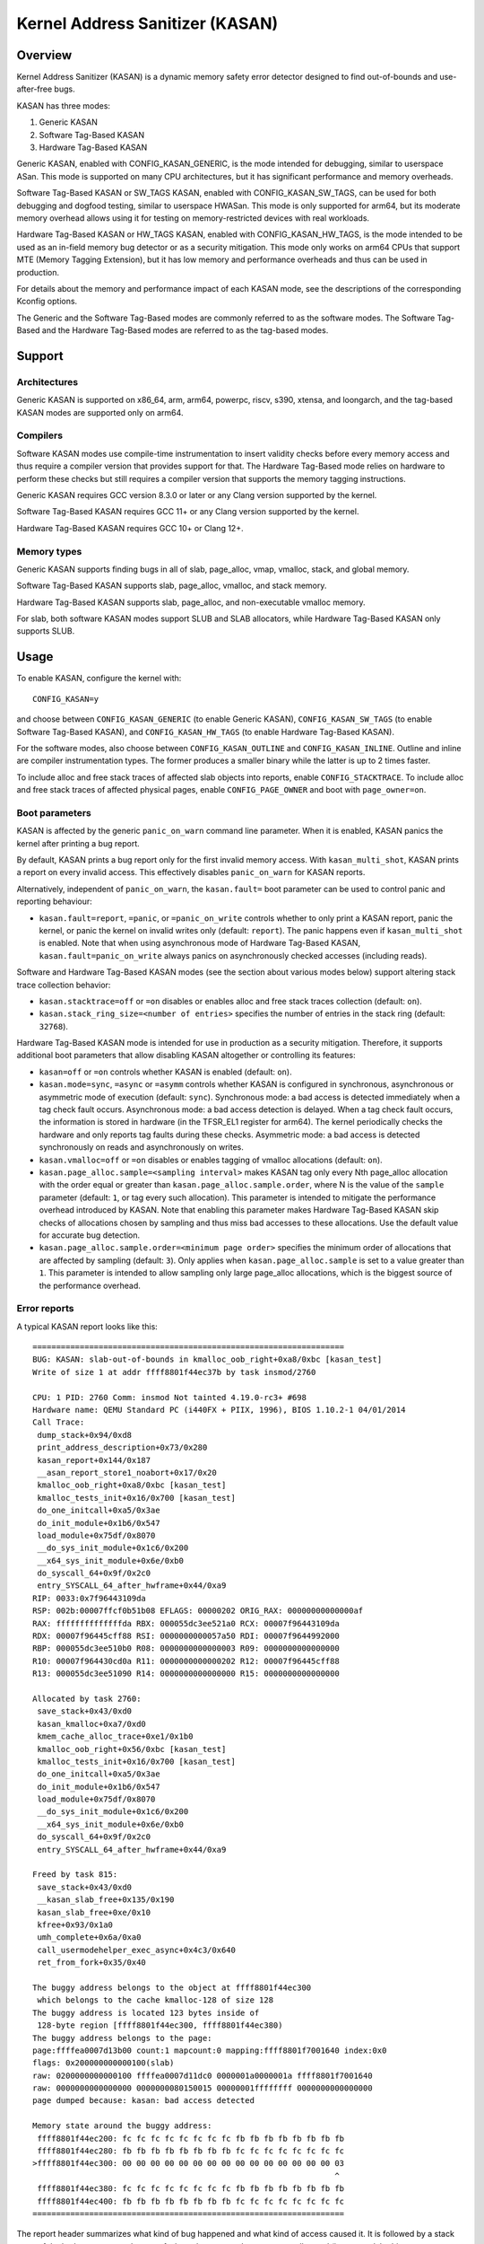 .. SPDX-License-Identifier: GPL-2.0
.. Copyright (C) 2023, Google LLC.

Kernel Address Sanitizer (KASAN)
================================

Overview
--------

Kernel Address Sanitizer (KASAN) is a dynamic memory safety error detector
designed to find out-of-bounds and use-after-free bugs.

KASAN has three modes:

1. Generic KASAN
2. Software Tag-Based KASAN
3. Hardware Tag-Based KASAN

Generic KASAN, enabled with CONFIG_KASAN_GENERIC, is the mode intended for
debugging, similar to userspace ASan. This mode is supported on many CPU
architectures, but it has significant performance and memory overheads.

Software Tag-Based KASAN or SW_TAGS KASAN, enabled with CONFIG_KASAN_SW_TAGS,
can be used for both debugging and dogfood testing, similar to userspace HWASan.
This mode is only supported for arm64, but its moderate memory overhead allows
using it for testing on memory-restricted devices with real workloads.

Hardware Tag-Based KASAN or HW_TAGS KASAN, enabled with CONFIG_KASAN_HW_TAGS,
is the mode intended to be used as an in-field memory bug detector or as a
security mitigation. This mode only works on arm64 CPUs that support MTE
(Memory Tagging Extension), but it has low memory and performance overheads and
thus can be used in production.

For details about the memory and performance impact of each KASAN mode, see the
descriptions of the corresponding Kconfig options.

The Generic and the Software Tag-Based modes are commonly referred to as the
software modes. The Software Tag-Based and the Hardware Tag-Based modes are
referred to as the tag-based modes.

Support
-------

Architectures
~~~~~~~~~~~~~

Generic KASAN is supported on x86_64, arm, arm64, powerpc, riscv, s390, xtensa,
and loongarch, and the tag-based KASAN modes are supported only on arm64.

Compilers
~~~~~~~~~

Software KASAN modes use compile-time instrumentation to insert validity checks
before every memory access and thus require a compiler version that provides
support for that. The Hardware Tag-Based mode relies on hardware to perform
these checks but still requires a compiler version that supports the memory
tagging instructions.

Generic KASAN requires GCC version 8.3.0 or later
or any Clang version supported by the kernel.

Software Tag-Based KASAN requires GCC 11+
or any Clang version supported by the kernel.

Hardware Tag-Based KASAN requires GCC 10+ or Clang 12+.

Memory types
~~~~~~~~~~~~

Generic KASAN supports finding bugs in all of slab, page_alloc, vmap, vmalloc,
stack, and global memory.

Software Tag-Based KASAN supports slab, page_alloc, vmalloc, and stack memory.

Hardware Tag-Based KASAN supports slab, page_alloc, and non-executable vmalloc
memory.

For slab, both software KASAN modes support SLUB and SLAB allocators, while
Hardware Tag-Based KASAN only supports SLUB.

Usage
-----

To enable KASAN, configure the kernel with::

	  CONFIG_KASAN=y

and choose between ``CONFIG_KASAN_GENERIC`` (to enable Generic KASAN),
``CONFIG_KASAN_SW_TAGS`` (to enable Software Tag-Based KASAN), and
``CONFIG_KASAN_HW_TAGS`` (to enable Hardware Tag-Based KASAN).

For the software modes, also choose between ``CONFIG_KASAN_OUTLINE`` and
``CONFIG_KASAN_INLINE``. Outline and inline are compiler instrumentation types.
The former produces a smaller binary while the latter is up to 2 times faster.

To include alloc and free stack traces of affected slab objects into reports,
enable ``CONFIG_STACKTRACE``. To include alloc and free stack traces of affected
physical pages, enable ``CONFIG_PAGE_OWNER`` and boot with ``page_owner=on``.

Boot parameters
~~~~~~~~~~~~~~~

KASAN is affected by the generic ``panic_on_warn`` command line parameter.
When it is enabled, KASAN panics the kernel after printing a bug report.

By default, KASAN prints a bug report only for the first invalid memory access.
With ``kasan_multi_shot``, KASAN prints a report on every invalid access. This
effectively disables ``panic_on_warn`` for KASAN reports.

Alternatively, independent of ``panic_on_warn``, the ``kasan.fault=`` boot
parameter can be used to control panic and reporting behaviour:

- ``kasan.fault=report``, ``=panic``, or ``=panic_on_write`` controls whether
  to only print a KASAN report, panic the kernel, or panic the kernel on
  invalid writes only (default: ``report``). The panic happens even if
  ``kasan_multi_shot`` is enabled. Note that when using asynchronous mode of
  Hardware Tag-Based KASAN, ``kasan.fault=panic_on_write`` always panics on
  asynchronously checked accesses (including reads).

Software and Hardware Tag-Based KASAN modes (see the section about various
modes below) support altering stack trace collection behavior:

- ``kasan.stacktrace=off`` or ``=on`` disables or enables alloc and free stack
  traces collection (default: ``on``).
- ``kasan.stack_ring_size=<number of entries>`` specifies the number of entries
  in the stack ring (default: ``32768``).

Hardware Tag-Based KASAN mode is intended for use in production as a security
mitigation. Therefore, it supports additional boot parameters that allow
disabling KASAN altogether or controlling its features:

- ``kasan=off`` or ``=on`` controls whether KASAN is enabled (default: ``on``).

- ``kasan.mode=sync``, ``=async`` or ``=asymm`` controls whether KASAN
  is configured in synchronous, asynchronous or asymmetric mode of
  execution (default: ``sync``).
  Synchronous mode: a bad access is detected immediately when a tag
  check fault occurs.
  Asynchronous mode: a bad access detection is delayed. When a tag check
  fault occurs, the information is stored in hardware (in the TFSR_EL1
  register for arm64). The kernel periodically checks the hardware and
  only reports tag faults during these checks.
  Asymmetric mode: a bad access is detected synchronously on reads and
  asynchronously on writes.

- ``kasan.vmalloc=off`` or ``=on`` disables or enables tagging of vmalloc
  allocations (default: ``on``).

- ``kasan.page_alloc.sample=<sampling interval>`` makes KASAN tag only every
  Nth page_alloc allocation with the order equal or greater than
  ``kasan.page_alloc.sample.order``, where N is the value of the ``sample``
  parameter (default: ``1``, or tag every such allocation).
  This parameter is intended to mitigate the performance overhead introduced
  by KASAN.
  Note that enabling this parameter makes Hardware Tag-Based KASAN skip checks
  of allocations chosen by sampling and thus miss bad accesses to these
  allocations. Use the default value for accurate bug detection.

- ``kasan.page_alloc.sample.order=<minimum page order>`` specifies the minimum
  order of allocations that are affected by sampling (default: ``3``).
  Only applies when ``kasan.page_alloc.sample`` is set to a value greater
  than ``1``.
  This parameter is intended to allow sampling only large page_alloc
  allocations, which is the biggest source of the performance overhead.

Error reports
~~~~~~~~~~~~~

A typical KASAN report looks like this::

    ==================================================================
    BUG: KASAN: slab-out-of-bounds in kmalloc_oob_right+0xa8/0xbc [kasan_test]
    Write of size 1 at addr ffff8801f44ec37b by task insmod/2760

    CPU: 1 PID: 2760 Comm: insmod Not tainted 4.19.0-rc3+ #698
    Hardware name: QEMU Standard PC (i440FX + PIIX, 1996), BIOS 1.10.2-1 04/01/2014
    Call Trace:
     dump_stack+0x94/0xd8
     print_address_description+0x73/0x280
     kasan_report+0x144/0x187
     __asan_report_store1_noabort+0x17/0x20
     kmalloc_oob_right+0xa8/0xbc [kasan_test]
     kmalloc_tests_init+0x16/0x700 [kasan_test]
     do_one_initcall+0xa5/0x3ae
     do_init_module+0x1b6/0x547
     load_module+0x75df/0x8070
     __do_sys_init_module+0x1c6/0x200
     __x64_sys_init_module+0x6e/0xb0
     do_syscall_64+0x9f/0x2c0
     entry_SYSCALL_64_after_hwframe+0x44/0xa9
    RIP: 0033:0x7f96443109da
    RSP: 002b:00007ffcf0b51b08 EFLAGS: 00000202 ORIG_RAX: 00000000000000af
    RAX: ffffffffffffffda RBX: 000055dc3ee521a0 RCX: 00007f96443109da
    RDX: 00007f96445cff88 RSI: 0000000000057a50 RDI: 00007f9644992000
    RBP: 000055dc3ee510b0 R08: 0000000000000003 R09: 0000000000000000
    R10: 00007f964430cd0a R11: 0000000000000202 R12: 00007f96445cff88
    R13: 000055dc3ee51090 R14: 0000000000000000 R15: 0000000000000000

    Allocated by task 2760:
     save_stack+0x43/0xd0
     kasan_kmalloc+0xa7/0xd0
     kmem_cache_alloc_trace+0xe1/0x1b0
     kmalloc_oob_right+0x56/0xbc [kasan_test]
     kmalloc_tests_init+0x16/0x700 [kasan_test]
     do_one_initcall+0xa5/0x3ae
     do_init_module+0x1b6/0x547
     load_module+0x75df/0x8070
     __do_sys_init_module+0x1c6/0x200
     __x64_sys_init_module+0x6e/0xb0
     do_syscall_64+0x9f/0x2c0
     entry_SYSCALL_64_after_hwframe+0x44/0xa9

    Freed by task 815:
     save_stack+0x43/0xd0
     __kasan_slab_free+0x135/0x190
     kasan_slab_free+0xe/0x10
     kfree+0x93/0x1a0
     umh_complete+0x6a/0xa0
     call_usermodehelper_exec_async+0x4c3/0x640
     ret_from_fork+0x35/0x40

    The buggy address belongs to the object at ffff8801f44ec300
     which belongs to the cache kmalloc-128 of size 128
    The buggy address is located 123 bytes inside of
     128-byte region [ffff8801f44ec300, ffff8801f44ec380)
    The buggy address belongs to the page:
    page:ffffea0007d13b00 count:1 mapcount:0 mapping:ffff8801f7001640 index:0x0
    flags: 0x200000000000100(slab)
    raw: 0200000000000100 ffffea0007d11dc0 0000001a0000001a ffff8801f7001640
    raw: 0000000000000000 0000000080150015 00000001ffffffff 0000000000000000
    page dumped because: kasan: bad access detected

    Memory state around the buggy address:
     ffff8801f44ec200: fc fc fc fc fc fc fc fc fb fb fb fb fb fb fb fb
     ffff8801f44ec280: fb fb fb fb fb fb fb fb fc fc fc fc fc fc fc fc
    >ffff8801f44ec300: 00 00 00 00 00 00 00 00 00 00 00 00 00 00 00 03
                                                                    ^
     ffff8801f44ec380: fc fc fc fc fc fc fc fc fb fb fb fb fb fb fb fb
     ffff8801f44ec400: fb fb fb fb fb fb fb fb fc fc fc fc fc fc fc fc
    ==================================================================

The report header summarizes what kind of bug happened and what kind of access
caused it. It is followed by a stack trace of the bad access, a stack trace of
where the accessed memory was allocated (in case a slab object was accessed),
and a stack trace of where the object was freed (in case of a use-after-free
bug report). Next comes a description of the accessed slab object and the
information about the accessed memory page.

In the end, the report shows the memory state around the accessed address.
Internally, KASAN tracks memory state separately for each memory granule, which
is either 8 or 16 aligned bytes depending on KASAN mode. Each number in the
memory state section of the report shows the state of one of the memory
granules that surround the accessed address.

For Generic KASAN, the size of each memory granule is 8. The state of each
granule is encoded in one shadow byte. Those 8 bytes can be accessible,
partially accessible, freed, or be a part of a redzone. KASAN uses the following
encoding for each shadow byte: 00 means that all 8 bytes of the corresponding
memory region are accessible; number N (1 <= N <= 7) means that the first N
bytes are accessible, and other (8 - N) bytes are not; any negative value
indicates that the entire 8-byte word is inaccessible. KASAN uses different
negative values to distinguish between different kinds of inaccessible memory
like redzones or freed memory (see mm/kasan/kasan.h).

In the report above, the arrow points to the shadow byte ``03``, which means
that the accessed address is partially accessible.

For tag-based KASAN modes, this last report section shows the memory tags around
the accessed address (see the `Implementation details`_ section).

Note that KASAN bug titles (like ``slab-out-of-bounds`` or ``use-after-free``)
are best-effort: KASAN prints the most probable bug type based on the limited
information it has. The actual type of the bug might be different.

Generic KASAN also reports up to two auxiliary call stack traces. These stack
traces point to places in code that interacted with the object but that are not
directly present in the bad access stack trace. Currently, this includes
call_rcu() and workqueue queuing.

CONFIG_KASAN_EXTRA_INFO
~~~~~~~~~~~~~~~~~~~~~~~

Enabling CONFIG_KASAN_EXTRA_INFO allows KASAN to record and report more
information. The extra information currently supported is the CPU number and
timestamp at allocation and free. More information can help find the cause of
the bug and correlate the error with other system events, at the cost of using
extra memory to record more information (more cost details in the help text of
CONFIG_KASAN_EXTRA_INFO).

Here is the report with CONFIG_KASAN_EXTRA_INFO enabled (only the
different parts are shown)::

    ==================================================================
    ...
    Allocated by task 134 on cpu 5 at 229.133855s:
    ...
    Freed by task 136 on cpu 3 at 230.199335s:
    ...
    ==================================================================

Implementation details
----------------------

Generic KASAN
~~~~~~~~~~~~~

Software KASAN modes use shadow memory to record whether each byte of memory is
safe to access and use compile-time instrumentation to insert shadow memory
checks before each memory access.

Generic KASAN dedicates 1/8th of kernel memory to its shadow memory (16TB
to cover 128TB on x86_64) and uses direct mapping with a scale and offset to
translate a memory address to its corresponding shadow address.

Here is the function which translates an address to its corresponding shadow
address::

    static inline void *kasan_mem_to_shadow(const void *addr)
    {
	return (void *)((unsigned long)addr >> KASAN_SHADOW_SCALE_SHIFT)
		+ KASAN_SHADOW_OFFSET;
    }

where ``KASAN_SHADOW_SCALE_SHIFT = 3``.

Compile-time instrumentation is used to insert memory access checks. Compiler
inserts function calls (``__asan_load*(addr)``, ``__asan_store*(addr)``) before
each memory access of size 1, 2, 4, 8, or 16. These functions check whether
memory accesses are valid or not by checking corresponding shadow memory.

With inline instrumentation, instead of making function calls, the compiler
directly inserts the code to check shadow memory. This option significantly
enlarges the kernel, but it gives an x1.1-x2 performance boost over the
outline-instrumented kernel.

Generic KASAN is the only mode that delays the reuse of freed objects via
quarantine (see mm/kasan/quarantine.c for implementation).

Software Tag-Based KASAN
~~~~~~~~~~~~~~~~~~~~~~~~

Software Tag-Based KASAN uses a software memory tagging approach to checking
access validity. It is currently only implemented for the arm64 architecture.

Software Tag-Based KASAN uses the Top Byte Ignore (TBI) feature of arm64 CPUs
to store a pointer tag in the top byte of kernel pointers. It uses shadow memory
to store memory tags associated with each 16-byte memory cell (therefore, it
dedicates 1/16th of the kernel memory for shadow memory).

On each memory allocation, Software Tag-Based KASAN generates a random tag, tags
the allocated memory with this tag, and embeds the same tag into the returned
pointer.

Software Tag-Based KASAN uses compile-time instrumentation to insert checks
before each memory access. These checks make sure that the tag of the memory
that is being accessed is equal to the tag of the pointer that is used to access
this memory. In case of a tag mismatch, Software Tag-Based KASAN prints a bug
report.

Software Tag-Based KASAN also has two instrumentation modes (outline, which
emits callbacks to check memory accesses; and inline, which performs the shadow
memory checks inline). With outline instrumentation mode, a bug report is
printed from the function that performs the access check. With inline
instrumentation, a ``brk`` instruction is emitted by the compiler, and a
dedicated ``brk`` handler is used to print bug reports.

Software Tag-Based KASAN uses 0xFF as a match-all pointer tag (accesses through
pointers with the 0xFF pointer tag are not checked). The value 0xFE is currently
reserved to tag freed memory regions.

Hardware Tag-Based KASAN
~~~~~~~~~~~~~~~~~~~~~~~~

Hardware Tag-Based KASAN is similar to the software mode in concept but uses
hardware memory tagging support instead of compiler instrumentation and
shadow memory.

Hardware Tag-Based KASAN is currently only implemented for arm64 architecture
and based on both arm64 Memory Tagging Extension (MTE) introduced in ARMv8.5
Instruction Set Architecture and Top Byte Ignore (TBI).

Special arm64 instructions are used to assign memory tags for each allocation.
Same tags are assigned to pointers to those allocations. On every memory
access, hardware makes sure that the tag of the memory that is being accessed is
equal to the tag of the pointer that is used to access this memory. In case of a
tag mismatch, a fault is generated, and a report is printed.

Hardware Tag-Based KASAN uses 0xFF as a match-all pointer tag (accesses through
pointers with the 0xFF pointer tag are not checked). The value 0xFE is currently
reserved to tag freed memory regions.

If the hardware does not support MTE (pre ARMv8.5), Hardware Tag-Based KASAN
will not be enabled. In this case, all KASAN boot parameters are ignored.

Note that enabling CONFIG_KASAN_HW_TAGS always results in in-kernel TBI being
enabled. Even when ``kasan.mode=off`` is provided or when the hardware does not
support MTE (but supports TBI).

Hardware Tag-Based KASAN only reports the first found bug. After that, MTE tag
checking gets disabled.

Shadow memory
-------------

The contents of this section are only applicable to software KASAN modes.

The kernel maps memory in several different parts of the address space.
The range of kernel virtual addresses is large: there is not enough real
memory to support a real shadow region for every address that could be
accessed by the kernel. Therefore, KASAN only maps real shadow for certain
parts of the address space.

Default behaviour
~~~~~~~~~~~~~~~~~

By default, architectures only map real memory over the shadow region
for the linear mapping (and potentially other small areas). For all
other areas - such as vmalloc and vmemmap space - a single read-only
page is mapped over the shadow area. This read-only shadow page
declares all memory accesses as permitted.

This presents a problem for modules: they do not live in the linear
mapping but in a dedicated module space. By hooking into the module
allocator, KASAN temporarily maps real shadow memory to cover them.
This allows detection of invalid accesses to module globals, for example.

This also creates an incompatibility with ``VMAP_STACK``: if the stack
lives in vmalloc space, it will be shadowed by the read-only page, and
the kernel will fault when trying to set up the shadow data for stack
variables.

CONFIG_KASAN_VMALLOC
~~~~~~~~~~~~~~~~~~~~

With ``CONFIG_KASAN_VMALLOC``, KASAN can cover vmalloc space at the
cost of greater memory usage. Currently, this is supported on x86,
arm64, riscv, s390, and powerpc.

This works by hooking into vmalloc and vmap and dynamically
allocating real shadow memory to back the mappings.

Most mappings in vmalloc space are small, requiring less than a full
page of shadow space. Allocating a full shadow page per mapping would
therefore be wasteful. Furthermore, to ensure that different mappings
use different shadow pages, mappings would have to be aligned to
``KASAN_GRANULE_SIZE * PAGE_SIZE``.

Instead, KASAN shares backing space across multiple mappings. It allocates
a backing page when a mapping in vmalloc space uses a particular page
of the shadow region. This page can be shared by other vmalloc
mappings later on.

KASAN hooks into the vmap infrastructure to lazily clean up unused shadow
memory.

To avoid the difficulties around swapping mappings around, KASAN expects
that the part of the shadow region that covers the vmalloc space will
not be covered by the early shadow page but will be left unmapped.
This will require changes in arch-specific code.

This allows ``VMAP_STACK`` support on x86 and can simplify support of
architectures that do not have a fixed module region.

For developers
--------------

Ignoring accesses
~~~~~~~~~~~~~~~~~

Software KASAN modes use compiler instrumentation to insert validity checks.
Such instrumentation might be incompatible with some parts of the kernel, and
therefore needs to be disabled.

Other parts of the kernel might access metadata for allocated objects.
Normally, KASAN detects and reports such accesses, but in some cases (e.g.,
in memory allocators), these accesses are valid.

For software KASAN modes, to disable instrumentation for a specific file or
directory, add a ``KASAN_SANITIZE`` annotation to the respective kernel
Makefile:

- For a single file (e.g., main.o)::

    KASAN_SANITIZE_main.o := n

- For all files in one directory::

    KASAN_SANITIZE := n

For software KASAN modes, to disable instrumentation on a per-function basis,
use the KASAN-specific ``__no_sanitize_address`` function attribute or the
generic ``noinstr`` one.

Note that disabling compiler instrumentation (either on a per-file or a
per-function basis) makes KASAN ignore the accesses that happen directly in
that code for software KASAN modes. It does not help when the accesses happen
indirectly (through calls to instrumented functions) or with Hardware
Tag-Based KASAN, which does not use compiler instrumentation.

For software KASAN modes, to disable KASAN reports in a part of the kernel code
for the current task, annotate this part of the code with a
``kasan_disable_current()``/``kasan_enable_current()`` section. This also
disables the reports for indirect accesses that happen through function calls.

For tag-based KASAN modes, to disable access checking, use
``kasan_reset_tag()`` or ``page_kasan_tag_reset()``. Note that temporarily
disabling access checking via ``page_kasan_tag_reset()`` requires saving and
restoring the per-page KASAN tag via ``page_kasan_tag``/``page_kasan_tag_set``.

Tests
~~~~~

There are KASAN tests that allow verifying that KASAN works and can detect
certain types of memory corruptions. The tests consist of two parts:

1. Tests that are integrated with the KUnit Test Framework. Enabled with
``CONFIG_KASAN_KUNIT_TEST``. These tests can be run and partially verified
automatically in a few different ways; see the instructions below.

2. Tests that are currently incompatible with KUnit. Enabled with
``CONFIG_KASAN_MODULE_TEST`` and can only be run as a module. These tests can
only be verified manually by loading the kernel module and inspecting the
kernel log for KASAN reports.

Each KUnit-compatible KASAN test prints one of multiple KASAN reports if an
error is detected. Then the test prints its number and status.

When a test passes::

        ok 28 - kmalloc_double_kzfree

When a test fails due to a failed ``kmalloc``::

        # kmalloc_large_oob_right: ASSERTION FAILED at mm/kasan/kasan_test.c:245
        Expected ptr is not null, but is
        not ok 5 - kmalloc_large_oob_right

When a test fails due to a missing KASAN report::

        # kmalloc_double_kzfree: EXPECTATION FAILED at mm/kasan/kasan_test.c:709
        KASAN failure expected in "kfree_sensitive(ptr)", but none occurred
        not ok 28 - kmalloc_double_kzfree


At the end the cumulative status of all KASAN tests is printed. On success::

        ok 1 - kasan

Or, if one of the tests failed::

        not ok 1 - kasan

There are a few ways to run KUnit-compatible KASAN tests.

1. Loadable module

   With ``CONFIG_KUNIT`` enabled, KASAN-KUnit tests can be built as a loadable
   module and run by loading ``kasan_test.ko`` with ``insmod`` or ``modprobe``.

2. Built-In

   With ``CONFIG_KUNIT`` built-in, KASAN-KUnit tests can be built-in as well.
   In this case, the tests will run at boot as a late-init call.

3. Using kunit_tool

   With ``CONFIG_KUNIT`` and ``CONFIG_KASAN_KUNIT_TEST`` built-in, it is also
   possible to use ``kunit_tool`` to see the results of KUnit tests in a more
   readable way. This will not print the KASAN reports of the tests that passed.
   See `KUnit documentation <https://www.kernel.org/doc/html/latest/dev-tools/kunit/index.html>`_
   for more up-to-date information on ``kunit_tool``.

.. _KUnit: https://www.kernel.org/doc/html/latest/dev-tools/kunit/index.html

